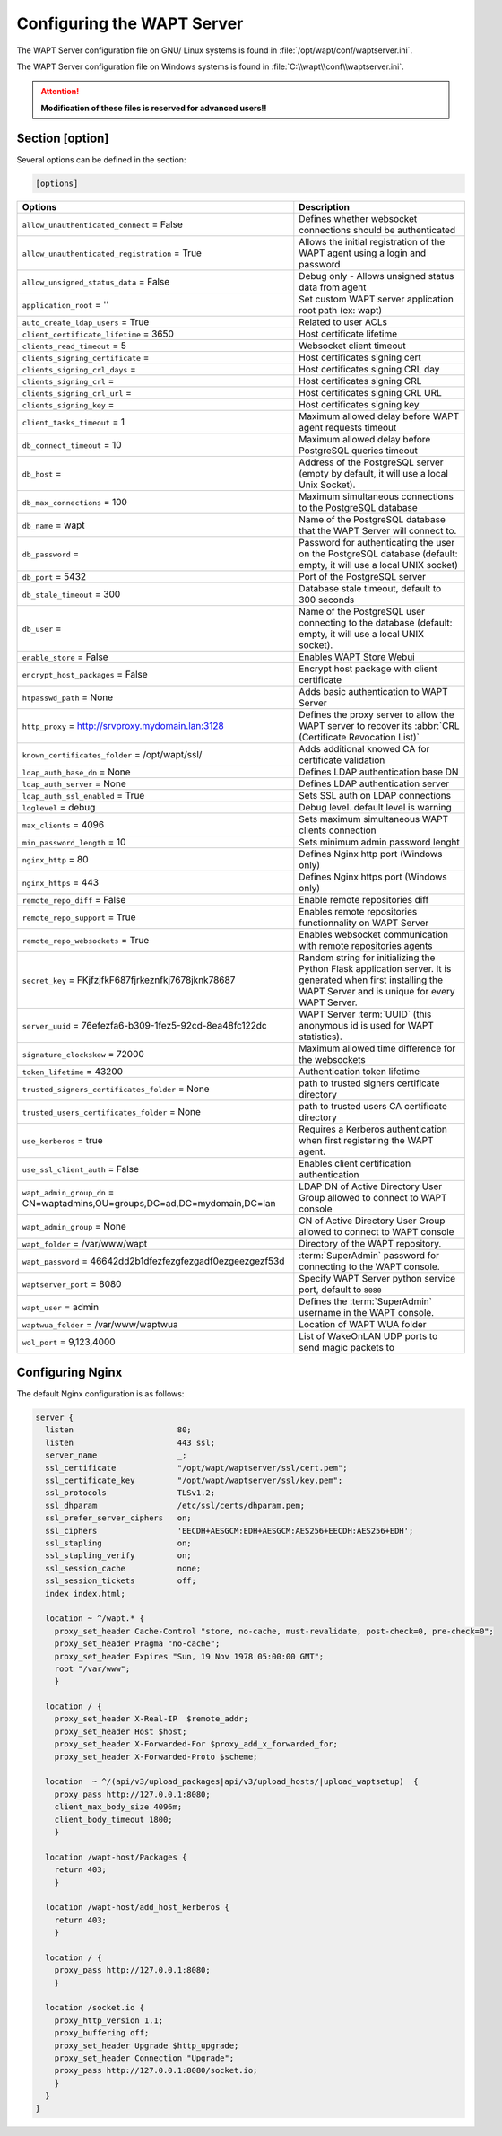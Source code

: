.. Reminder for header structure:
   Niveau 1: ====================
   Niveau 2: --------------------
   Niveau 3: ++++++++++++++++++++
   Niveau 4: """"""""""""""""""""
   Niveau 5: ^^^^^^^^^^^^^^^^^^^^

.. meta::
  :description: Advanced settings for WAPTserver
  :keywords: waptserver.ini, Nginx, sections,

Configuring the WAPT Server
===========================

The WAPT Server configuration file on GNU/ Linux systems is found
in :file:`/opt/wapt/conf/waptserver.ini`.

The WAPT Server configuration file on Windows systems is found
in :file:`C:\\wapt\\conf\\waptserver.ini`.

.. attention::

  **Modification of these files is reserved for advanced users!!**

.. _waptserver_configuration:

Section [option]
----------------

Several options can be defined in the section:

.. code-block:: ini

    [options]

.. tabularcolumns:: |\X{5}{12}|\X{7}{12}|

=========================================================================== ==================================================================================================================================================
Options                                                                     Description
=========================================================================== ==================================================================================================================================================
``allow_unauthenticated_connect`` = False                                   Defines whether websocket connections should be authenticated
``allow_unauthenticated_registration`` = True                               Allows the initial registration of the WAPT agent using
                                                                            a login and password
``allow_unsigned_status_data`` = False                                      Debug only - Allows unsigned status data from agent
``application_root`` = ''                                                   Set custom WAPT server application root path (ex: wapt)
``auto_create_ldap_users`` = True                                           Related to user ACLs
``client_certificate_lifetime`` = 3650                                      Host certificate lifetime
``clients_read_timeout`` = 5                                                Websocket client timeout
``clients_signing_certificate`` =                                           Host certificates signing cert
``clients_signing_crl_days`` =                                              Host certificates signing CRL day
``clients_signing_crl`` =                                                   Host certificates signing CRL
``clients_signing_crl_url`` =                                               Host certificates signing CRL URL
``clients_signing_key`` =                                                   Host certificates signing key
``client_tasks_timeout`` = 1                                                Maximum allowed delay before WAPT agent requests timeout
``db_connect_timeout`` = 10                                                 Maximum allowed delay before PostgreSQL queries timeout
``db_host`` =                                                               Address of the PostgreSQL server (empty by default,
                                                                            it will use a local Unix Socket).
``db_max_connections`` = 100                                                Maximum simultaneous connections to the PostgreSQL database
``db_name`` = wapt                                                          Name of the PostgreSQL database that the WAPT
                                                                            Server will connect to.
``db_password`` =                                                           Password for authenticating the user on the PostgreSQL database (default: empty, it will use a local UNIX socket)
``db_port`` = 5432                                                          Port of the PostgreSQL server
``db_stale_timeout`` = 300                                                  Database stale timeout, default to 300 seconds
``db_user`` =                                                               Name of the PostgreSQL user connecting to the database
                                                                            (default: empty, it will use a local UNIX socket).
``enable_store`` = False                                                    Enables WAPT Store Webui
``encrypt_host_packages`` = False                                           Encrypt host package with client certificate
``htpasswd_path`` = None                                                    Adds basic authentication to WAPT Server
``http_proxy`` = http://srvproxy.mydomain.lan:3128                          Defines the proxy server to allow the WAPT server to recover
                                                                            its :abbr:`CRL (Certificate Revocation List)`
``known_certificates_folder`` = /opt/wapt/ssl/                              Adds additional knowed CA for certificate validation
``ldap_auth_base_dn`` = None                                                Defines LDAP authentication base DN
``ldap_auth_server`` = None                                                 Defines LDAP authentication server
``ldap_auth_ssl_enabled`` = True                                            Sets SSL auth on LDAP connections
``loglevel`` = debug                                                        Debug level. default level is warning
``max_clients`` = 4096                                                      Sets maximum simultaneous WAPT clients connection
``min_password_length`` = 10                                                Sets minimum admin password lenght
``nginx_http`` = 80                                                         Defines Nginx http port (Windows only)
``nginx_https`` = 443                                                       Defines Nginx https port (Windows only)
``remote_repo_diff`` = False                                                Enable remote repositories diff
``remote_repo_support`` = True                                              Enables remote repositories functionnality on WAPT Server
``remote_repo_websockets`` = True                                           Enables websocket communication with remote repositories agents
``secret_key`` =  FKjfzjfkF687fjrkeznfkj7678jknk78687                       Random string for initializing the Python Flask application server.
                                                                            It is generated when first installing the WAPT Server
                                                                            and is unique for every WAPT Server.
``server_uuid`` = 76efezfa6-b309-1fez5-92cd-8ea48fc122dc                    WAPT Server :term:`UUID` (this anonymous id is used for WAPT statistics).
``signature_clockskew`` = 72000                                             Maximum allowed time difference for the websockets
``token_lifetime`` = 43200                                                  Authentication token lifetime
``trusted_signers_certificates_folder`` = None                              path to trusted signers certificate directory
``trusted_users_certificates_folder`` = None                                path to trusted users CA certificate directory
``use_kerberos`` = true                                                     Requires a Kerberos authentication when first registering the WAPT agent.
``use_ssl_client_auth`` = False                                             Enables client certification authentication
``wapt_admin_group_dn`` = CN=waptadmins,OU=groups,DC=ad,DC=mydomain,DC=lan  LDAP DN of Active Directory User Group allowed to connect to WAPT console
``wapt_admin_group`` = None                                                 CN of Active Directory User Group allowed to connect to WAPT console
``wapt_folder`` = /var/www/wapt                                             Directory of the WAPT repository.
``wapt_password`` = 46642dd2b1dfezfezgfezgadf0ezgeezgezf53d                 :term:`SuperAdmin` password for connecting to the WAPT console.
``waptserver_port`` = 8080                                                  Specify WAPT Server python service port, default to ``8080``
``wapt_user`` = admin                                                       Defines the :term:`SuperAdmin` username in the WAPT console.
``waptwua_folder`` = /var/www/waptwua                                       Location of WAPT WUA folder
``wol_port`` = 9,123,4000                                                   List of WakeOnLAN UDP ports to send magic packets to
=========================================================================== ==================================================================================================================================================

.. _config_nginx:

Configuring Nginx
-----------------

The default Nginx configuration is as follows:

.. code-block:: nginx

  server {
    listen                      80;
    listen                      443 ssl;
    server_name                 _;
    ssl_certificate             "/opt/wapt/waptserver/ssl/cert.pem";
    ssl_certificate_key         "/opt/wapt/waptserver/ssl/key.pem";
    ssl_protocols               TLSv1.2;
    ssl_dhparam                 /etc/ssl/certs/dhparam.pem;
    ssl_prefer_server_ciphers   on;
    ssl_ciphers                 'EECDH+AESGCM:EDH+AESGCM:AES256+EECDH:AES256+EDH';
    ssl_stapling                on;
    ssl_stapling_verify         on;
    ssl_session_cache           none;
    ssl_session_tickets         off;
    index index.html;

    location ~ ^/wapt.* {
      proxy_set_header Cache-Control "store, no-cache, must-revalidate, post-check=0, pre-check=0";
      proxy_set_header Pragma "no-cache";
      proxy_set_header Expires "Sun, 19 Nov 1978 05:00:00 GMT";
      root "/var/www";
      }

    location / {
      proxy_set_header X-Real-IP  $remote_addr;
      proxy_set_header Host $host;
      proxy_set_header X-Forwarded-For $proxy_add_x_forwarded_for;
      proxy_set_header X-Forwarded-Proto $scheme;

    location  ~ ^/(api/v3/upload_packages|api/v3/upload_hosts/|upload_waptsetup)  {
      proxy_pass http://127.0.0.1:8080;
      client_max_body_size 4096m;
      client_body_timeout 1800;
      }

    location /wapt-host/Packages {
      return 403;
      }

    location /wapt-host/add_host_kerberos {
      return 403;
      }

    location / {
      proxy_pass http://127.0.0.1:8080;
      }

    location /socket.io {
      proxy_http_version 1.1;
      proxy_buffering off;
      proxy_set_header Upgrade $http_upgrade;
      proxy_set_header Connection "Upgrade";
      proxy_pass http://127.0.0.1:8080/socket.io;
      }
    }
  }
